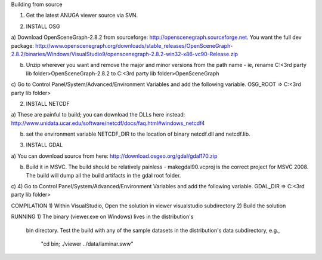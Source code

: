 Building from source

1) Get the latest ANUGA viewer source via SVN.



2. INSTALL OSG

a) Download OpenSceneGraph-2.8.2 from sourceforge: http://openscenegraph.sourceforge.net. You want the full dev package:
http://www.openscenegraph.org/downloads/stable_releases/OpenSceneGraph-2.8.2/binaries/Windows/VisualStudio9/openscenegraph-2.8.2-win32-x86-vc90-Release.zip

b) Unzip wherever you want and remove the major and minor versions from the path name - ie, rename C:\<3rd party lib folder>\OpenSceneGraph-2.8.2 to C:\<3rd party lib folder>\OpenSceneGraph

c) Go to Control Panel/System/Advanced/Environment Variables and add the following variable.
OSG_ROOT => C:\<3rd party lib folder>



2. INSTALL NETCDF

a) These are painful to build; you can download the DLLs here instead:
http://www.unidata.ucar.edu/software/netcdf/docs/faq.html#windows_netcdf4


b) set the environment variable NETCDF_DIR to the location of binary netcdf.dll and netcdf.lib.


3. INSTALL GDAL

a) You can download source from here:
http://download.osgeo.org/gdal/gdal170.zip

b) Build it in MSVC. The build should be relatively painless - makegdal90.vcproj is the correct project for MSVC 2008. The build will dump all the build artifacts in the gdal root folder.

c) 4) Go to Control Panel/System/Advanced/Environment Variables and add the following variable.
GDAL_DIR => C:\<3rd party lib folder>



COMPILATION
1) Within VisualStudio, Open the solution in viewer visualstudio subdirectory
2) Build the solution


RUNNING
1) The binary (viewer.exe on Windows) lives in the distribution's
   bin directory.  Test the build with any of the sample datasets in the
   distribution's data subdirectory, e.g., 
         "cd bin; ./viewer ../data/laminar.sww"